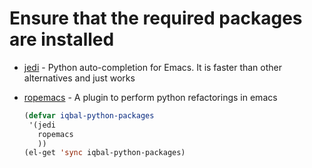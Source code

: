 * Ensure that the required packages are installed
+ [[http://tkf.github.io/emacs-jedi/][jedi]] - Python auto-completion for Emacs. It is faster than other alternatives 
  and just works
+ [[http://rope.sourceforge.net/ropemacs.html][ropemacs]] - A plugin to perform python refactorings in emacs

  #+begin_src emacs-lisp
    (defvar iqbal-python-packages
     '(jedi
       ropemacs
       ))
    (el-get 'sync iqbal-python-packages)
  #+end_src
